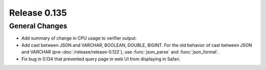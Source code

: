 =============
Release 0.135
=============

General Changes
---------------

* Add summary of change in CPU usage to verifier output.
* Add cast between JSON and VARCHAR, BOOLEAN, DOUBLE, BIGINT. For the old
  behavior of cast between JSON and VARCHAR (pre-:doc:`/release/release-0.122`),
  use :func:`json_parse` and :func:`json_format`.
* Fix bug in 0.134 that prevented query page in web UI from displaying in
  Safari.
